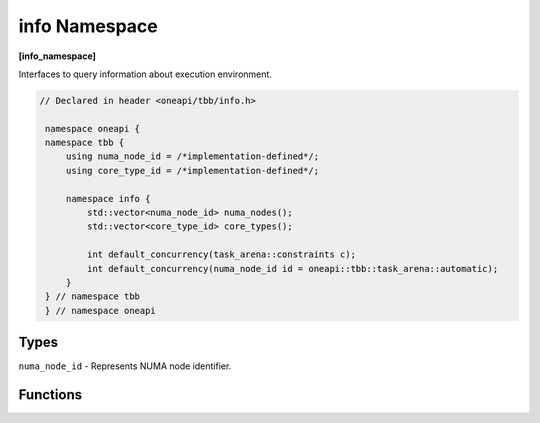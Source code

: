 .. SPDX-FileCopyrightText: 2019-2021 Intel Corporation
..
.. SPDX-License-Identifier: CC-BY-4.0

==============
info Namespace
==============
**[info_namespace]**

Interfaces to query information about execution environment.

.. code:: cpp

   // Declared in header <oneapi/tbb/info.h>

    namespace oneapi {
    namespace tbb {
        using numa_node_id = /*implementation-defined*/;
        using core_type_id = /*implementation-defined*/;

        namespace info {
            std::vector<numa_node_id> numa_nodes();
            std::vector<core_type_id> core_types();

            int default_concurrency(task_arena::constraints c);
            int default_concurrency(numa_node_id id = oneapi::tbb::task_arena::automatic);
        }
    } // namespace tbb
    } // namespace oneapi

Types
-----

``numa_node_id`` - Represents NUMA node identifier.

Functions
---------

.. cpp:function:: std::vector<numa_node_id> numa_nodes()

    Returns the vector of integral indexes that indicate available NUMA nodes.

    .. note::
        If error occurs during system topology parsing, returns vector containing single element
        that equals to ``task_arena::automatic``.

.. cpp:function:: std::vector<core_type_id> core_types()

    Returns the vector of integral indexes that indicate available core types.
    The indexes are sorted from the least performant to the most performant core type.

    .. note::
        If error occurs during system topology parsing, returns vector containing single element
        that equals to ``task_arena::automatic``.

.. cpp:function:: int default_concurrency(task_arena::constraints c)

    Returns concurrency level for the given constraints.

.. cpp:function:: int default_concurrency(numa_node_id id = oneapi::tbb::task_arena::automatic)

    Returns concurrency level of the given NUMA node. If argument is not specified, returns default
    concurrency level for current library configuration.

